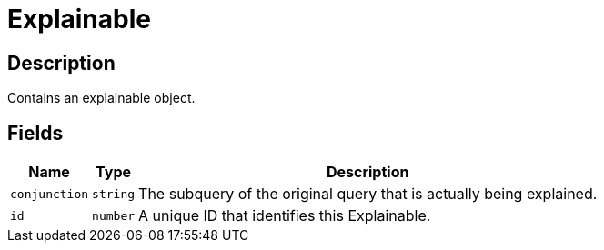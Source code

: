[#_Explainable]
= Explainable

== Description

Contains an explainable object.

== Fields

// tag::properties[]
[cols="~,~,~"]
[options="header"]
|===
|Name |Type |Description
a| `conjunction` a| `string` a| The subquery of the original query that is actually being explained.
a| `id` a| `number` a| A unique ID that identifies this Explainable.
|===
// end::properties[]

